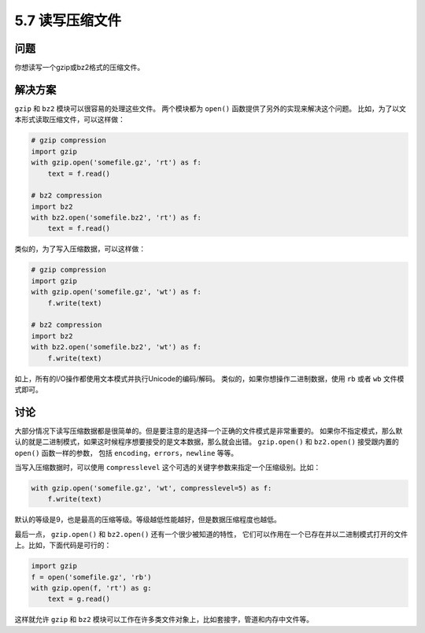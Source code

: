 =========================
5.7 读写压缩文件
=========================

----------
问题
----------
你想读写一个gzip或bz2格式的压缩文件。

----------
解决方案
----------
``gzip`` 和 ``bz2`` 模块可以很容易的处理这些文件。
两个模块都为 ``open()`` 函数提供了另外的实现来解决这个问题。
比如，为了以文本形式读取压缩文件，可以这样做：

.. code-block:: python

    # gzip compression
    import gzip
    with gzip.open('somefile.gz', 'rt') as f:
        text = f.read()

    # bz2 compression
    import bz2
    with bz2.open('somefile.bz2', 'rt') as f:
        text = f.read()

类似的，为了写入压缩数据，可以这样做：

.. code-block:: python

    # gzip compression
    import gzip
    with gzip.open('somefile.gz', 'wt') as f:
        f.write(text)

    # bz2 compression
    import bz2
    with bz2.open('somefile.bz2', 'wt') as f:
        f.write(text)

如上，所有的I/O操作都使用文本模式并执行Unicode的编码/解码。
类似的，如果你想操作二进制数据，使用 ``rb`` 或者 ``wb`` 文件模式即可。

----------
讨论
----------
大部分情况下读写压缩数据都是很简单的。但是要注意的是选择一个正确的文件模式是非常重要的。
如果你不指定模式，那么默认的就是二进制模式，如果这时候程序想要接受的是文本数据，那么就会出错。
``gzip.open()`` 和 ``bz2.open()`` 接受跟内置的 ``open()`` 函数一样的参数，
包括 ``encoding``，``errors``，``newline`` 等等。

当写入压缩数据时，可以使用 ``compresslevel`` 这个可选的关键字参数来指定一个压缩级别。比如：

.. code-block:: python

    with gzip.open('somefile.gz', 'wt', compresslevel=5) as f:
        f.write(text)

默认的等级是9，也是最高的压缩等级。等级越低性能越好，但是数据压缩程度也越低。

最后一点， ``gzip.open()`` 和 ``bz2.open()`` 还有一个很少被知道的特性，
它们可以作用在一个已存在并以二进制模式打开的文件上。比如，下面代码是可行的：

.. code-block:: python

    import gzip
    f = open('somefile.gz', 'rb')
    with gzip.open(f, 'rt') as g:
        text = g.read()

这样就允许 ``gzip`` 和 ``bz2`` 模块可以工作在许多类文件对象上，比如套接字，管道和内存中文件等。

